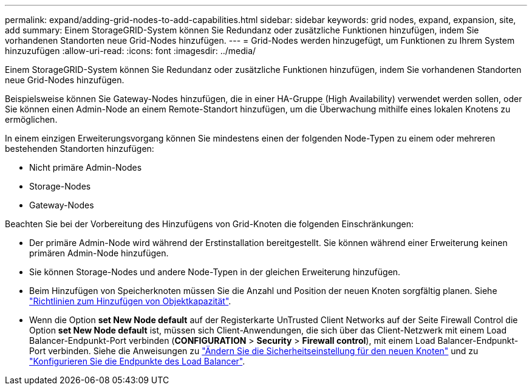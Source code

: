 ---
permalink: expand/adding-grid-nodes-to-add-capabilities.html 
sidebar: sidebar 
keywords: grid nodes, expand, expansion, site, add 
summary: Einem StorageGRID-System können Sie Redundanz oder zusätzliche Funktionen hinzufügen, indem Sie vorhandenen Standorten neue Grid-Nodes hinzufügen. 
---
= Grid-Nodes werden hinzugefügt, um Funktionen zu Ihrem System hinzuzufügen
:allow-uri-read: 
:icons: font
:imagesdir: ../media/


[role="lead"]
Einem StorageGRID-System können Sie Redundanz oder zusätzliche Funktionen hinzufügen, indem Sie vorhandenen Standorten neue Grid-Nodes hinzufügen.

Beispielsweise können Sie Gateway-Nodes hinzufügen, die in einer HA-Gruppe (High Availability) verwendet werden sollen, oder Sie können einen Admin-Node an einem Remote-Standort hinzufügen, um die Überwachung mithilfe eines lokalen Knotens zu ermöglichen.

In einem einzigen Erweiterungsvorgang können Sie mindestens einen der folgenden Node-Typen zu einem oder mehreren bestehenden Standorten hinzufügen:

* Nicht primäre Admin-Nodes
* Storage-Nodes
* Gateway-Nodes


Beachten Sie bei der Vorbereitung des Hinzufügens von Grid-Knoten die folgenden Einschränkungen:

* Der primäre Admin-Node wird während der Erstinstallation bereitgestellt. Sie können während einer Erweiterung keinen primären Admin-Node hinzufügen.
* Sie können Storage-Nodes und andere Node-Typen in der gleichen Erweiterung hinzufügen.
* Beim Hinzufügen von Speicherknoten müssen Sie die Anzahl und Position der neuen Knoten sorgfältig planen. Siehe link:../expand/guidelines-for-adding-object-capacity.html["Richtlinien zum Hinzufügen von Objektkapazität"].
* Wenn die Option *set New Node default* auf der Registerkarte UnTrusted Client Networks auf der Seite Firewall Control die Option *set New Node default* ist, müssen sich Client-Anwendungen, die sich über das Client-Netzwerk mit einem Load Balancer-Endpunkt-Port verbinden (*CONFIGURATION* > *Security* > *Firewall control*), mit einem Load Balancer-Endpunkt-Port verbinden. Siehe die Anweisungen zu link:../admin/configure-firewall-controls.html["Ändern Sie die Sicherheitseinstellung für den neuen Knoten"] und zu link:../admin/configuring-load-balancer-endpoints.html["Konfigurieren Sie die Endpunkte des Load Balancer"].

